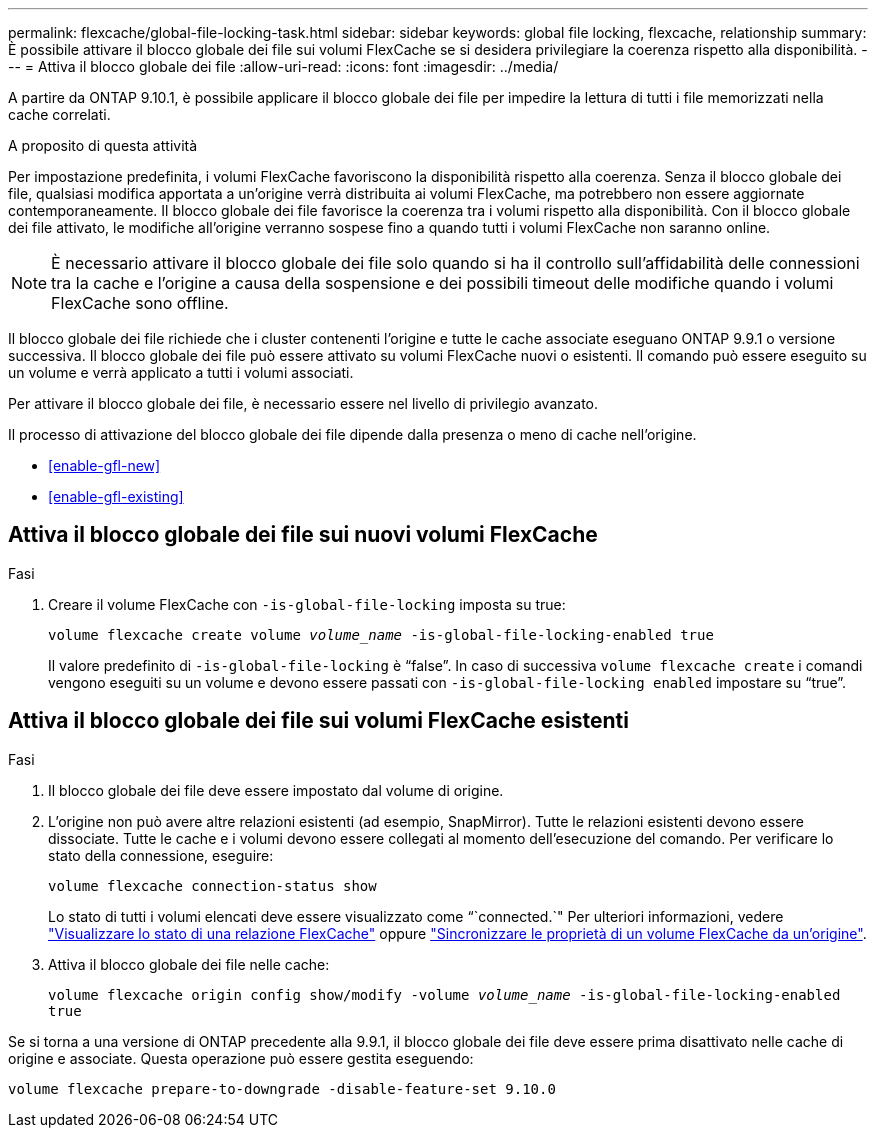 ---
permalink: flexcache/global-file-locking-task.html 
sidebar: sidebar 
keywords: global file locking, flexcache, relationship 
summary: È possibile attivare il blocco globale dei file sui volumi FlexCache se si desidera privilegiare la coerenza rispetto alla disponibilità. 
---
= Attiva il blocco globale dei file
:allow-uri-read: 
:icons: font
:imagesdir: ../media/


[role="lead"]
A partire da ONTAP 9.10.1, è possibile applicare il blocco globale dei file per impedire la lettura di tutti i file memorizzati nella cache correlati.

.A proposito di questa attività
Per impostazione predefinita, i volumi FlexCache favoriscono la disponibilità rispetto alla coerenza. Senza il blocco globale dei file, qualsiasi modifica apportata a un'origine verrà distribuita ai volumi FlexCache, ma potrebbero non essere aggiornate contemporaneamente. Il blocco globale dei file favorisce la coerenza tra i volumi rispetto alla disponibilità. Con il blocco globale dei file attivato, le modifiche all'origine verranno sospese fino a quando tutti i volumi FlexCache non saranno online.


NOTE: È necessario attivare il blocco globale dei file solo quando si ha il controllo sull'affidabilità delle connessioni tra la cache e l'origine a causa della sospensione e dei possibili timeout delle modifiche quando i volumi FlexCache sono offline.

Il blocco globale dei file richiede che i cluster contenenti l'origine e tutte le cache associate eseguano ONTAP 9.9.1 o versione successiva. Il blocco globale dei file può essere attivato su volumi FlexCache nuovi o esistenti. Il comando può essere eseguito su un volume e verrà applicato a tutti i volumi associati.

Per attivare il blocco globale dei file, è necessario essere nel livello di privilegio avanzato.

Il processo di attivazione del blocco globale dei file dipende dalla presenza o meno di cache nell'origine.

* <<enable-gfl-new>>
* <<enable-gfl-existing>>




== Attiva il blocco globale dei file sui nuovi volumi FlexCache

.Fasi
. Creare il volume FlexCache con `-is-global-file-locking` imposta su true:
+
`volume flexcache create volume _volume_name_ -is-global-file-locking-enabled true`

+
Il valore predefinito di `-is-global-file-locking` è "`false`". In caso di successiva `volume flexcache create` i comandi vengono eseguiti su un volume e devono essere passati con `-is-global-file-locking enabled` impostare su "`true`".





== Attiva il blocco globale dei file sui volumi FlexCache esistenti

.Fasi
. Il blocco globale dei file deve essere impostato dal volume di origine.
. L'origine non può avere altre relazioni esistenti (ad esempio, SnapMirror). Tutte le relazioni esistenti devono essere dissociate. Tutte le cache e i volumi devono essere collegati al momento dell'esecuzione del comando. Per verificare lo stato della connessione, eseguire:
+
`volume flexcache connection-status show`

+
Lo stato di tutti i volumi elencati deve essere visualizzato come “`connected.`" Per ulteriori informazioni, vedere link:view-connection-status-origin-task.html["Visualizzare lo stato di una relazione FlexCache"] oppure link:synchronize-properties-origin-volume-task.html["Sincronizzare le proprietà di un volume FlexCache da un'origine"].

. Attiva il blocco globale dei file nelle cache:
+
`volume flexcache origin config show/modify -volume _volume_name_ -is-global-file-locking-enabled true`



Se si torna a una versione di ONTAP precedente alla 9.9.1, il blocco globale dei file deve essere prima disattivato nelle cache di origine e associate. Questa operazione può essere gestita eseguendo:

`volume flexcache prepare-to-downgrade -disable-feature-set 9.10.0`
